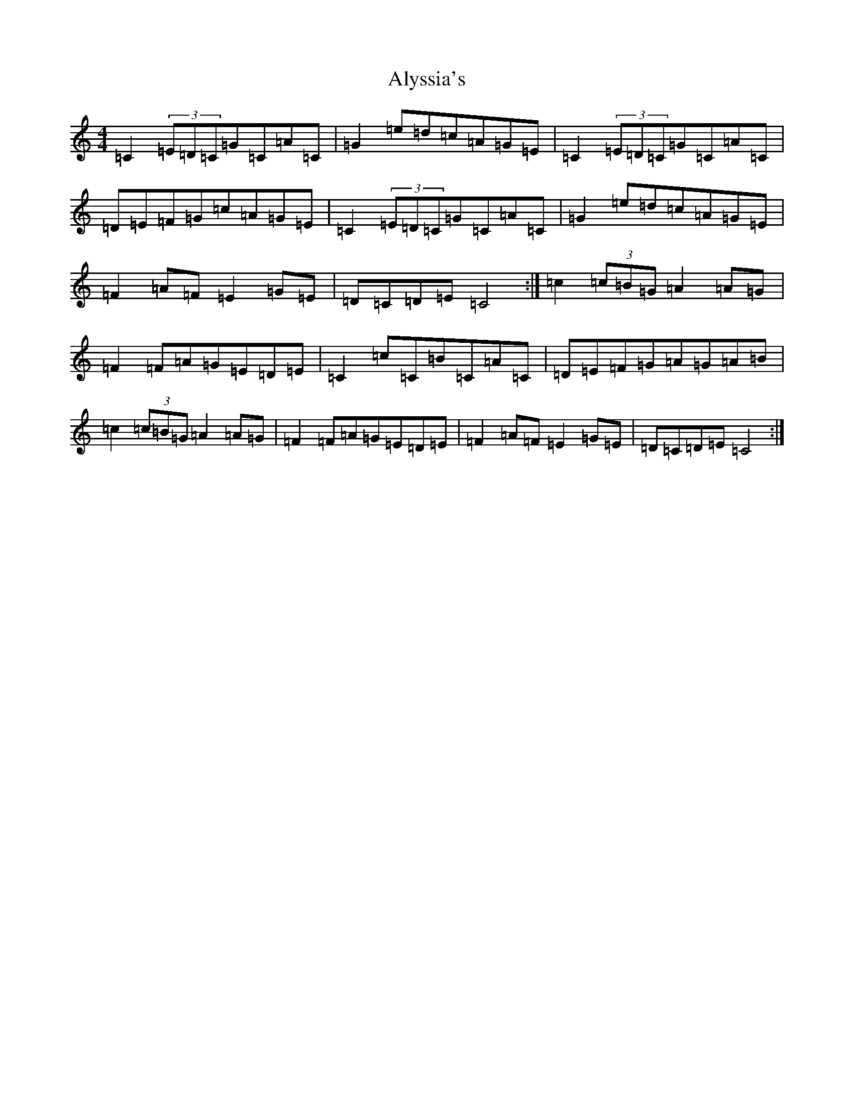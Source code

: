 X: 525
T: Alyssia's
S: https://thesession.org/tunes/6778#setting6778
R: reel
M:4/4
L:1/8
K: C Major
=C2(3=E=D=C=G=C=A=C|=G2=e=d=c=A=G=E|=C2(3=E=D=C=G=C=A=C|=D=E=F=G=c=A=G=E|=C2(3=E=D=C=G=C=A=C|=G2=e=d=c=A=G=E|=F2=A=F=E2=G=E|=D=C=D=E=C4:|=c2(3=c=B=G=A2=A=G|=F2=F=A=G=E=D=E|=C2=c=C=B=C=A=C|=D=E=F=G=A=G=A=B|=c2(3=c=B=G=A2=A=G|=F2=F=A=G=E=D=E|=F2=A=F=E2=G=E|=D=C=D=E=C4:|